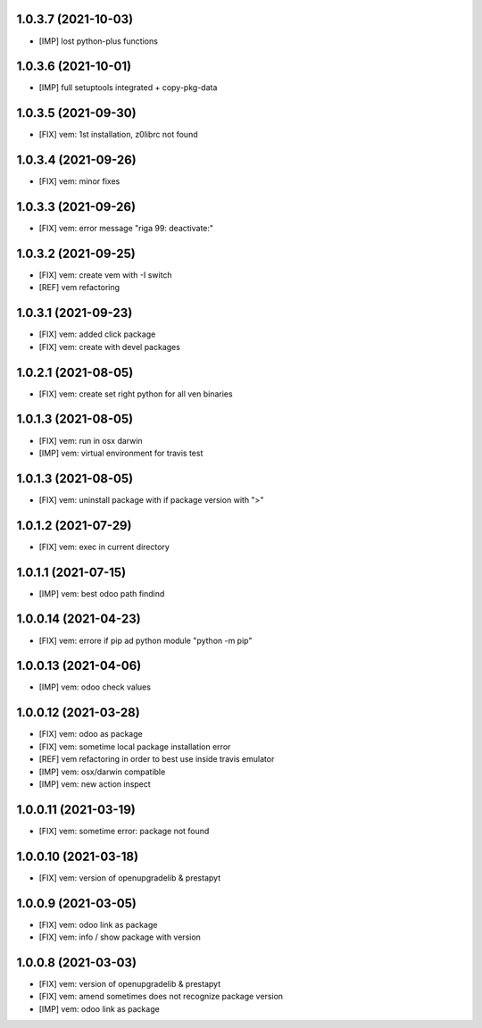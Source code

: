 1.0.3.7 (2021-10-03)
~~~~~~~~~~~~~~~~~~~

* [IMP] lost python-plus functions

1.0.3.6 (2021-10-01)
~~~~~~~~~~~~~~~~~~~

* [IMP] full setuptools integrated + copy-pkg-data

1.0.3.5 (2021-09-30)
~~~~~~~~~~~~~~~~~~~

* [FIX] vem: 1st installation, z0librc not found

1.0.3.4 (2021-09-26)
~~~~~~~~~~~~~~~~~~~

* [FIX] vem: minor fixes

1.0.3.3 (2021-09-26)
~~~~~~~~~~~~~~~~~~~

* [FIX] vem: error message "riga 99: deactivate:"

1.0.3.2 (2021-09-25)
~~~~~~~~~~~~~~~~~~~

* [FIX] vem: create vem with -I switch
* [REF] vem refactoring

1.0.3.1 (2021-09-23)
~~~~~~~~~~~~~~~~~~~

* [FIX] vem: added click package
* [FIX] vem: create with devel packages

1.0.2.1 (2021-08-05)
~~~~~~~~~~~~~~~~~~~

* [FIX] vem: create set right python for all ven binaries

1.0.1.3 (2021-08-05)
~~~~~~~~~~~~~~~~~~~

* [FIX] vem: run in osx darwin
* [IMP] vem: virtual environment for travis test

1.0.1.3 (2021-08-05)
~~~~~~~~~~~~~~~~~~~

* [FIX] vem: uninstall package with if package version with ">"

1.0.1.2 (2021-07-29)
~~~~~~~~~~~~~~~~~~~

* [FIX] vem: exec in current directory

1.0.1.1 (2021-07-15)
~~~~~~~~~~~~~~~~~~~

* [IMP] vem: best odoo path findind

1.0.0.14 (2021-04-23)
~~~~~~~~~~~~~~~~~~~~

* [FIX] vem: errore if pip ad python module "python -m pip"

1.0.0.13 (2021-04-06)
~~~~~~~~~~~~~~~~~~~~~

* [IMP] vem: odoo check values

1.0.0.12 (2021-03-28)
~~~~~~~~~~~~~~~~~~~~~

* [FIX] vem: odoo as package
* [FIX] vem: sometime local package installation error
* [REF] vem refactoring in order to best use inside travis emulator
* [IMP] vem: osx/darwin compatible
* [IMP] vem: new action inspect

1.0.0.11 (2021-03-19)
~~~~~~~~~~~~~~~~~~~~~

* [FIX] vem: sometime error: package not found

1.0.0.10 (2021-03-18)
~~~~~~~~~~~~~~~~~~~~~

* [FIX] vem: version of openupgradelib & prestapyt

1.0.0.9 (2021-03-05)
~~~~~~~~~~~~~~~~~~~~

* [FIX] vem: odoo link as package
* [FIX] vem: info / show package with version

1.0.0.8 (2021-03-03)
~~~~~~~~~~~~~~~~~~~~

* [FIX] vem: version of openupgradelib & prestapyt
* [FIX] vem: amend sometimes does not recognize package version
* [IMP] vem: odoo link as package
